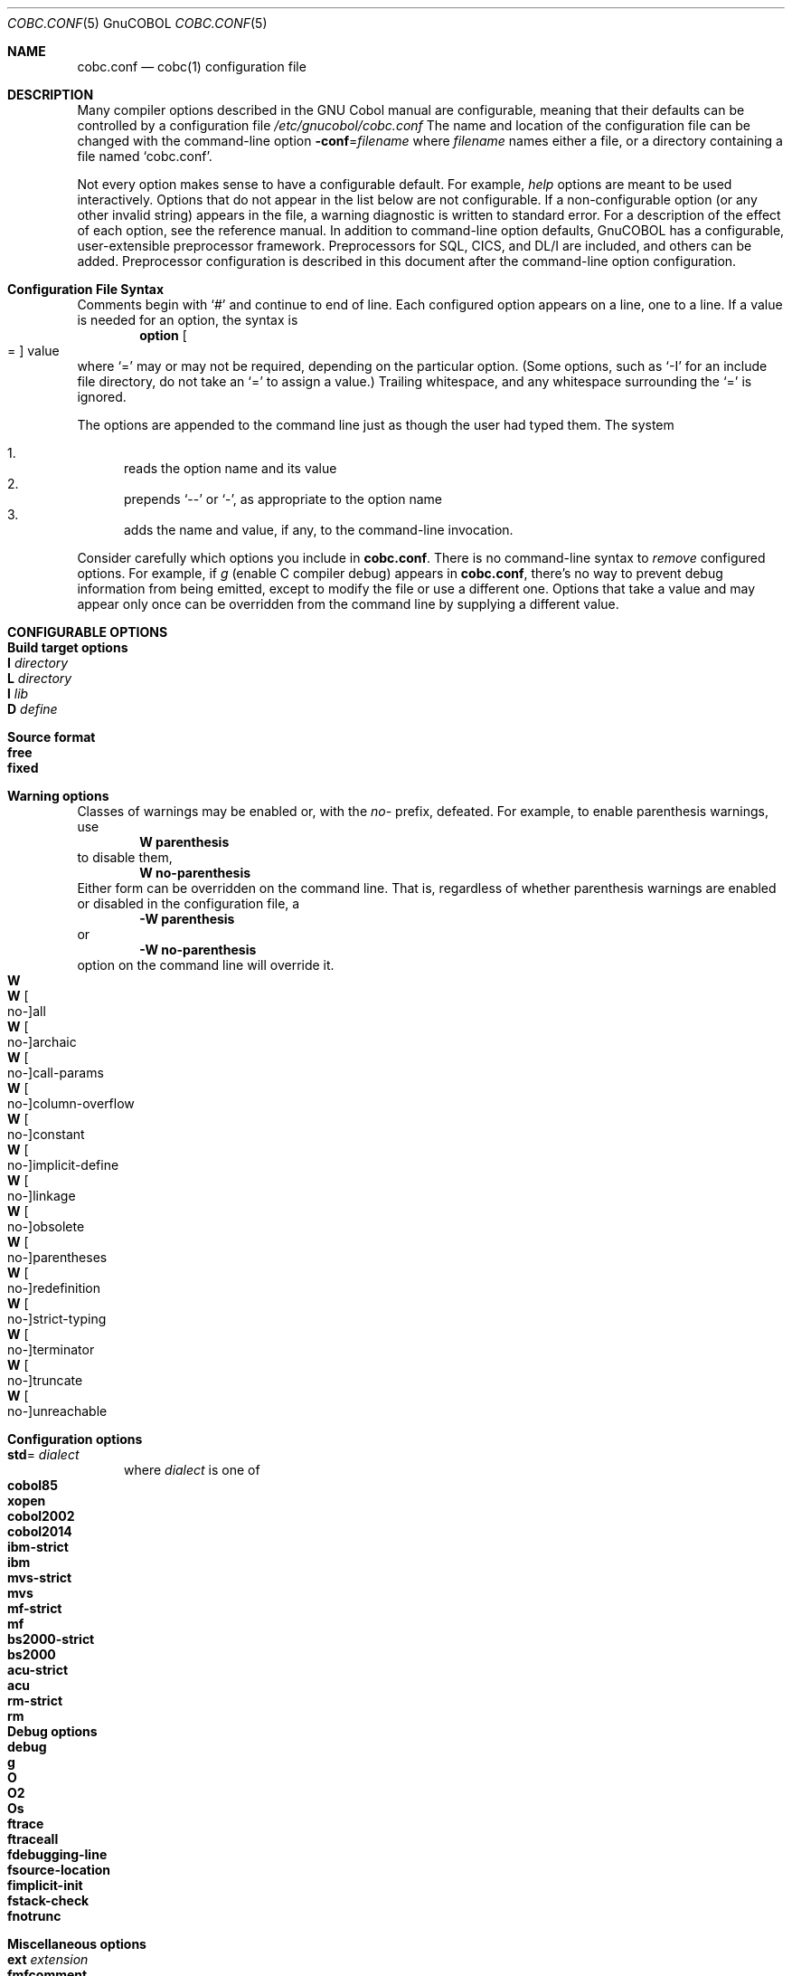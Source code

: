 .ds gnucobol GnuCOBOL
.ds cobol COBOL
.ds filename cobc.conf
.
.Dd October 2018 
.Dt "COBC.CONF" \&5 \*[gnucobol]
.Os Linux
.Sh NAME
.Nm cobc.conf
.Nd cobc(1) configuration file
.Sh DESCRIPTION
Many compiler options described in the GNU Cobol manual are configurable, meaning that their defaults can be controlled by a configuration file
.Pa /etc/gnucobol/\*[filename]
The name and location of the configuration file can be changed with the command-line option
.Fl conf Ns = Ns Ar filename
where
.Ar filename
names either a file, or a directory containing a file named
.Ql \*[filename] .
.Pp
Not every option makes sense to have a configurable default.  For example,
.Em help
options are meant to be used interactively. Options that do not appear in the list below are not configurable.  If a non-configurable option (or any other invalid string) appears in the file, a warning diagnostic is written to standard error. For a description of the effect of each option, see the reference manual. 
.
In addition to command-line option defaults, \*[gnucobol] has a configurable, user-extensible preprocessor framework.  Preprocessors for SQL, CICS, and DL/I are included, and others can be added.  Preprocessor configuration is described in this document after the command-line option configuration.  
.
.Sh Configuration File Syntax
Comments begin with
.Ql #
and continue to end of line.
Each configured option appears on a line, one to a line. 
If a value is needed for an option, the syntax is
.Dl option Oo = Oc value Ns 
where 
.Ql =
may or may not be required, depending on the particular option. (Some options, such as
.Ql -I
for an include file directory, do not 
take an
.Ql =
to assign a value.)
Trailing whitespace, and any whitespace surrounding the
.Ql =
is ignored.  
.Pp
The options are appended to the command line just as though the user had typed them.  
The system
.Pp
.Bl -enum -compact
.It
reads the option name and its value
.It
prepends
.Ql --
or
.Ql - ,
as appropriate
to the option name
.It 
adds the name and value, if any, to the command-line invocation.
.El
.Pp
Consider carefully which options you include in
.Nm .
There is no command-line syntax to
.Em remove
configured options.
For example, if
.Ar g
(enable C compiler debug) appears in
.Nm ,
there's no way to prevent debug information from being emitted, except
to modify the file or use a different one.  Options that take a value
and may appear only once can be overridden from the command line by
supplying a different value.  
.
.Sh CONFIGURABLE\ OPTIONS
.
.Sh Build target options 
.Bl -tag -width foo -compact
.It Sy I Ar directory
.It Sy L Ar directory
.It Sy l Ar lib
.It Sy D Ar define
.El
.
.Sh Source format
.Bl -tag -width foo -compact
.It Sy free
.It Sy fixed
.El
.
.Sh Warning options
Classes of warnings may be enabled or, with the
.Ar no-
prefix, defeated.  For example, to enable parenthesis warnings, use
.Dl W parenthesis 
to disable them,
.Dl W no-parenthesis
Either form can be overridden on the command line.  That is,
regardless of whether parenthesis warnings are enabled or disabled in the configuration file, a
.D1 Fl W Li parenthesis
or
.D1 Fl W Li no-parenthesis
option on the command line will override it.  
.Bl -tag -width foo -compact
.It Sy W
.It Sy W Ar \& Oo no- Oc Ns all
.It Sy W Ar \& Oo no- Oc Ns archaic
.It Sy W Ar \& Oo no- Oc Ns call-params
.It Sy W Ar \& Oo no- Oc Ns column-overflow
.It Sy W Ar \& Oo no- Oc Ns constant
.It Sy W Ar \& Oo no- Oc Ns implicit-define
.It Sy W Ar \& Oo no- Oc Ns linkage
.It Sy W Ar \& Oo no- Oc Ns obsolete
.It Sy W Ar \& Oo no- Oc Ns parentheses
.It Sy W Ar \& Oo no- Oc Ns redefinition
.It Sy W Ar \& Oo no- Oc Ns strict-typing
.It Sy W Ar \& Oo no- Oc Ns terminator
.It Sy W Ar \& Oo no- Oc Ns truncate
.It Sy W Ar \& Oo no- Oc Ns unreachable
.El
.
.Sh Configuration options
.Bl -tag -width foo -compact
.It Sy std Ns = Ar dialect
where
.Ar dialect
is one of
.Bl -tag -width foo -compact
.It Sy cobol85
.It Sy xopen
.It Sy cobol2002
.It Sy cobol2014
.It Sy ibm-strict
.It Sy ibm
.It Sy mvs-strict
.It Sy mvs
.It Sy mf-strict
.It Sy mf
.It Sy bs2000-strict
.It Sy bs2000
.It Sy acu-strict
.It Sy acu
.It Sy rm-strict
.It Sy rm
.El
.El
.
.Sh Debug options
.Bl -tag -width foo -compact
.It Sy debug
.It Sy g
.It Sy O
.It Sy O2
.It Sy \&Os
.It Sy ftrace
.It Sy ftraceall
.It Sy fdebugging-line
.It Sy fsource-location
.It Sy fimplicit-init
.It Sy fstack-check
.It Sy fnotrunc
.El
.
.Sh Miscellaneous options
.Bl -tag -width foo -compact
.It Sy ext Ar extension
.It Sy fmfcomment
.It Sy acucomment
.It Sy fsign = ASCII
.It Sy fsign = EBCDIC
.It Sy ffold-copy = LOWER
.It Sy ffold-copy = UPPER
.It Sy save-temps Op = Ar directory
.El
.
.Sh Listing options
.Bl -tag -width foo -compact
.ig
.It Sy t = Ar file
.It Sy T = Ar file
.It Sy P Op = Bro Ar dir | Ar file Brc
..
.It Sy tlines = Ar lines
.It Sy ftsymbols
.It Sy fno-theader
.It Sy fno-tmessages
.It Sy fno-tsource
.It Sy Xref
.El
.
.Sh PREPROCESSORS
The \*[cobol] programmer frequently accesses subsystems with
.Dl EXEC Ar subsystem Ns \0... END-EXEC
syntax.  As a technical matter, those are
.Dq reserved words
in \*[cobol].
They signal to the compiler that the enclosed text is to be handled by preprocessor
.Ar subsystem ,
which generates \*[cobol] code connecting the application to the subsystem.  \*[gnucobol] includes a variety of such preprocessors, and provides for the user to add others.  
.
.Sh Preprocessor Declaration
The preprocessors that
.Sy cobc
can invoke, and the order in which they are invoked, are declared with
.Dl Ar subsystem Ns \0= Ar pathname Op Ar options
where
.Ar subsystem
is the keyword that appears after EXEC
in the source \*[cobol] code that the preprocessor handles,
.Ar pathname
is the preprocessor filename, and
.Ar options
are any options that are to be passed to the preprocessor. 
.Pp
The order in which preprocessors are invoked is the same as the order in which they appear in the file.
.
.Sh Preprocessor Configuration Options
Preprocessor options may be included after each declaration.
The option names begin with the preprocessor name; the values are used only if the preprocessor is used.  The order in which they appear in
.Nm
is of no consequence. 
.Bl -tag -width name
.It Ar name Ns -COBCFLAGS =  Ar option Op Ar option\ ...
options passed to
.Sy cobc
when preprocessor
.Ar name
is used
.It Ar name Ns -CPPFLAGS = Ar option Op Ar option\ ...
options passed to the C preprocessor (cpp) when preprocessor
.Ar name
is used
.It Ar name Ns -LDFLAGS = Ar option Op Ar option\ ...
options passed to the linker when preprocessor
.Ar name
is used
.El
.Pp
Because some values consist of many strings, a line can be continued by ending it with
.Ql \(rs
(with no space after the backslash).
.
.Sh Preprocessor Invocation
For each preprocessor, the compiler constructs input and output filenames by appending the name of the preprocessor to the suffix.  For example,
.Ic cobc foo.cbl
might result in the following commands:
.Pp
.Bl -diag -compact -offset 4n
.It /usr/local/bin/dliply
-o foo.cbl-sql foo.cbl 
.It /usr/local/bin/cics-pre
-o foo.cbl-cics foo.cbl-sql
.It /usr/local/bin/cobc
-o foo.so foo.cbl-cics
.El
.Pp
Intermediate files are automatically removed if the preprocessor exits with a status code of zero.  
.\" .Sh ENVIRONMENT
.\" .Sh FILES
.Sh EXAMPLES
Below is an example preprocessor configuration for EXEC DLI:
.Pp
.Bd -literal -offset
DLI = /usr/local/bin/dliply
    # no PPFLAGS
    # no COBCFLAGS
    # no CPPFLAGS 
DLI-LDFLAGS = -L /usr/local/lib -Wl,-rpath -Wl,/usr/local/lib -lprim-api
.Ed
.
.\" .Sh SEE ALSO
.\" .Sh STANDARDS
.\" .Sh HISTORY
.\" .Sh AUTHORS
.\" .Sh CAVEATS
.\" .Sh BUGS
.
.\"  LocalWords:  preprocessor preprocessors whitespace

